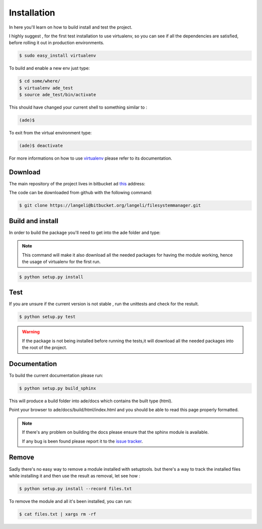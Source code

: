 Installation
============

In here you'll learn on how to build install and test the project.

I highly suggest , for the first test installation to use virtualenv, so you can see if all the dependencies are satisfied, before rolling it out in production environments.

.. code-block:: bash

    $ sudo easy_install virtualenv

To build and enable a new env just type:

.. code-block:: bash

    $ cd some/where/
    $ virtualenv ade_test
    $ source ade_test/bin/activate

This should have changed your current shell to something similar to :

.. code-block:: bash

    (ade)$

To exit from the virtual environment type:

.. code-block:: bash

    (ade)$ deactivate

For more informations on how to use `virtualenv <http://www.virtualenv.org/en/latest/>`_ please refer to its documentation.

Download
--------

The main repository of the project lives in bitbucket ad `this <https://bitbucket.org/langeli/filesystemmanager>`_ address:

The code can be downloaded from github with the following command:

.. code-block:: bash

    $ git clone https://langeli@bitbucket.org/langeli/filesystemmanager.git

Build and install
-----------------

In order to build the package you'll need to get into the ade folder and type:

.. note::
    This command will make it also download all the needed packages for having the module working, hence the usage of virtualenv for the first run.

.. code-block:: bash

    $ python setup.py install


Test
----

If you are unsure if the current version is not stable , run the unittests and check for the restult.

.. code-block:: bash

    $ python setup.py test

.. warning::
    If the package is not being installed before running the tests,it will download all the needed packages into the root of the project.

Documentation
-------------

To build the current documentation please run:


.. code-block:: bash

    $ python setup.py build_sphinx

This will produce a build folder into ade/docs which contains the built type (html).

Point your browser to ade/docs/build/html/index.html and you should be able to read this page properly formatted.

.. note::
    If there's any problem on building the docs please ensure that the sphinx module is available.

    If any bug is been found please report it to the `issue tracker <https://bitbucket.org/langeli/filesystemmanager/issues?status=new&status=open>`_.


Remove
------

Sadly there's no easy way to remove a module installed with setuptools.
but there's a way to track the installed files while installing it and then use the result as removal, let see how :

.. code-block:: bash

    $ python setup.py install --record files.txt

To remove the module and all it's been installed, you can run:

.. code-block:: bash

    $ cat files.txt | xargs rm -rf
